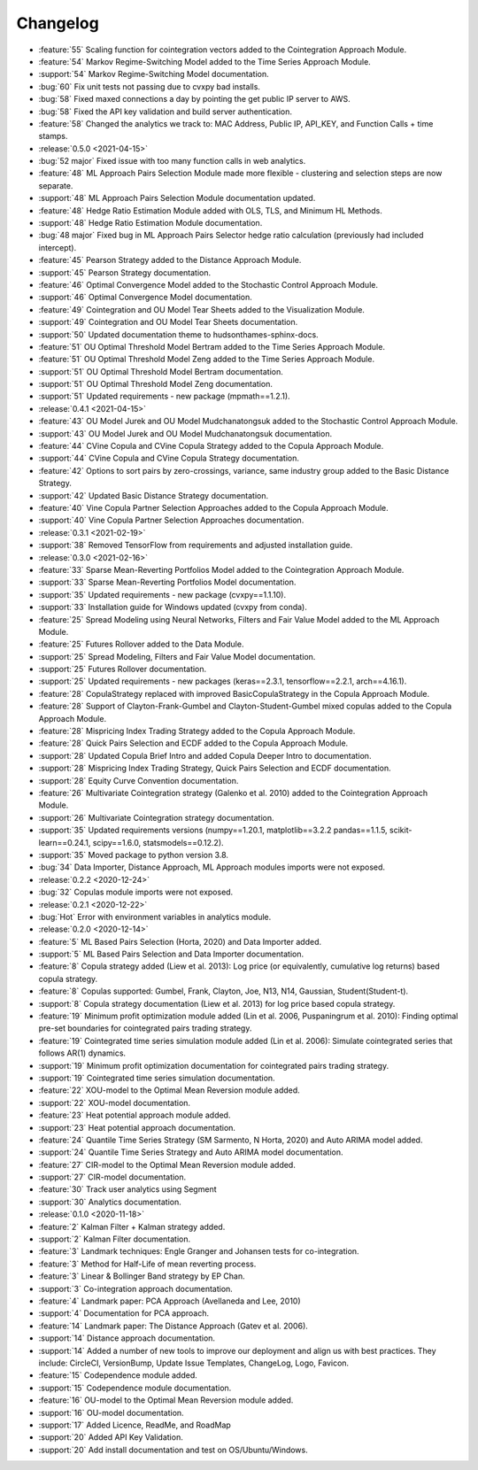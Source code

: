 =========
Changelog
=========

..
    The Following are valid options
    * :release:`0.1.0 <2020-11-14>`
    * :support:`119` Upgrade to pandas 1.0
    * :feature:`50` Add a distutils command for marbles
    * :bug:`58` Fixed test failure on OSX

..
    For Help: https://releases.readthedocs.io/en/latest/index.html

* :feature:`55` Scaling function for cointegration vectors added to the Cointegration Approach Module.
* :feature:`54` Markov Regime-Switching Model added to the Time Series Approach Module.
* :support:`54` Markov Regime-Switching Model documentation.
* :bug:`60` Fix unit tests not passing due to cvxpy bad installs.
* :bug:`58` Fixed maxed connections a day by pointing the get public IP server to AWS.
* :bug:`58` Fixed the API key validation and build server authentication.
* :feature:`58` Changed the analytics we track to: MAC Address, Public IP, API_KEY, and Function Calls + time stamps.

* :release:`0.5.0 <2021-04-15>`
* :bug:`52 major` Fixed issue with too many function calls in web analytics.
* :feature:`48` ML Approach Pairs Selection Module made more flexible - clustering and selection steps are now separate.
* :support:`48` ML Approach Pairs Selection Module documentation updated.
* :feature:`48` Hedge Ratio Estimation Module added with OLS, TLS, and Minimum HL Methods.
* :support:`48` Hedge Ratio Estimation Module documentation.
* :bug:`48 major` Fixed bug in ML Approach Pairs Selector hedge ratio calculation (previously had included intercept).
* :feature:`45` Pearson Strategy added to the Distance Approach Module.
* :support:`45` Pearson Strategy documentation.
* :feature:`46` Optimal Convergence Model added to the Stochastic Control Approach Module.
* :support:`46` Optimal Convergence Model documentation.
* :feature:`49` Cointegration and OU Model Tear Sheets added to the Visualization Module.
* :support:`49` Cointegration and OU Model Tear Sheets documentation.
* :support:`50` Updated documentation theme to hudsonthames-sphinx-docs.
* :feature:`51` OU Optimal Threshold Model Bertram added to the Time Series Approach Module.
* :feature:`51` OU Optimal Threshold Model Zeng added to the Time Series Approach Module.
* :support:`51` OU Optimal Threshold Model Bertram documentation.
* :support:`51` OU Optimal Threshold Model Zeng documentation.
* :support:`51` Updated requirements - new package (mpmath==1.2.1).

* :release:`0.4.1 <2021-04-15>`
* :feature:`43` OU Model Jurek and OU Model Mudchanatongsuk added to the Stochastic Control Approach Module.
* :support:`43` OU Model Jurek and OU Model Mudchanatongsuk documentation.
* :feature:`44` CVine Copula and CVine Copula Strategy added to the Copula Approach Module.
* :support:`44` CVine Copula and CVine Copula Strategy documentation.
* :feature:`42` Options to sort pairs by zero-crossings, variance, same industry group added to the Basic Distance Strategy.
* :support:`42` Updated Basic Distance Strategy documentation.
* :feature:`40` Vine Copula Partner Selection Approaches added to the Copula Approach Module.
* :support:`40` Vine Copula Partner Selection Approaches documentation.

* :release:`0.3.1 <2021-02-19>`
* :support:`38` Removed TensorFlow from requirements and adjusted installation guide.

* :release:`0.3.0 <2021-02-16>`
* :feature:`33` Sparse Mean-Reverting Portfolios Model added to the Cointegration Approach Module.
* :support:`33` Sparse Mean-Reverting Portfolios Model documentation.
* :support:`35` Updated requirements - new package (cvxpy==1.1.10).
* :support:`33` Installation guide for Windows updated (cvxpy from conda).
* :feature:`25` Spread Modeling using Neural Networks, Filters and Fair Value Model added to the ML Approach Module.
* :feature:`25` Futures Rollover added to the Data Module.
* :support:`25` Spread Modeling, Filters and Fair Value Model documentation.
* :support:`25` Futures Rollover documentation.
* :support:`25` Updated requirements - new packages (keras==2.3.1, tensorflow==2.2.1, arch==4.16.1).
* :feature:`28` CopulaStrategy replaced with improved BasicCopulaStrategy in the Copula Approach Module.
* :feature:`28` Support of Clayton-Frank-Gumbel and Clayton-Student-Gumbel mixed copulas added to the Copula Approach Module.
* :feature:`28` Mispricing Index Trading Strategy added to the Copula Approach Module.
* :feature:`28` Quick Pairs Selection and ECDF added to the Copula Approach Module.
* :support:`28` Updated Copula Brief Intro and added Copula Deeper Intro to documentation.
* :support:`28` Mispricing Index Trading Strategy, Quick Pairs Selection and ECDF documentation.
* :support:`28` Equity Curve Convention documentation.
* :feature:`26` Multivariate Cointegration strategy (Galenko et al. 2010) added to the Cointegration Approach Module.
* :support:`26` Multivariate Cointegration strategy documentation.
* :support:`35` Updated requirements versions (numpy==1.20.1, matplotlib==3.2.2
  pandas==1.1.5, scikit-learn==0.24.1, scipy==1.6.0, statsmodels==0.12.2).
* :support:`35` Moved package to python version 3.8.
* :bug:`34` Data Importer, Distance Approach, ML Approach modules imports were not exposed.

* :release:`0.2.2 <2020-12-24>`
* :bug:`32` Copulas module imports were not exposed.

* :release:`0.2.1 <2020-12-22>`
* :bug:`Hot` Error with environment variables in analytics module.

* :release:`0.2.0 <2020-12-14>`
* :feature:`5` ML Based Pairs Selection (Horta, 2020) and Data Importer added.
* :support:`5` ML Based Pairs Selection and Data Importer documentation.
* :feature:`8` Copula strategy added (Liew et al. 2013): Log price (or equivalently, cumulative log returns) based copula strategy.
* :feature:`8` Copulas supported: Gumbel, Frank, Clayton, Joe, N13, N14, Gaussian, Student(Student-t).
* :support:`8` Copula strategy documentation (Liew et al. 2013) for log price based copula strategy.
* :feature:`19` Minimum profit optimization module added (Lin et al. 2006, Puspaningrum et al. 2010): Finding optimal pre-set boundaries for cointegrated pairs trading strategy.
* :feature:`19` Cointegrated time series simulation module added (Lin et al. 2006): Simulate cointegrated series that follows AR(1) dynamics.
* :support:`19` Minimum profit optimization documentation for cointegrated pairs trading strategy.
* :support:`19` Cointegrated time series simulation documentation.
* :feature:`22` XOU-model to the Optimal Mean Reversion module added.
* :support:`22` XOU-model documentation.
* :feature:`23` Heat potential approach module added.
* :support:`23` Heat potential approach documentation.
* :feature:`24` Quantile Time Series Strategy (SM Sarmento, N Horta, 2020) and Auto ARIMA model added.
* :support:`24` Quantile Time Series Strategy and Auto ARIMA model documentation.
* :feature:`27` CIR-model to the Optimal Mean Reversion module added.
* :support:`27` CIR-model documentation.
* :feature:`30` Track user analytics using Segment
* :support:`30` Analytics documentation.

* :release:`0.1.0 <2020-11-18>`
* :feature:`2` Kalman Filter + Kalman strategy added.
* :support:`2` Kalman Filter documentation.
* :feature:`3` Landmark techniques: Engle Granger and Johansen tests for co-integration.
* :feature:`3` Method for Half-Life of mean reverting process.
* :feature:`3` Linear & Bollinger Band strategy by EP Chan.
* :support:`3` Co-integration approach documentation.
* :feature:`4` Landmark paper: PCA Approach (Avellaneda and Lee, 2010)
* :support:`4` Documentation for PCA approach.
* :feature:`14` Landmark paper: The Distance Approach (Gatev et al. 2006).
* :support:`14` Distance approach documentation.
* :support:`14` Added a number of new tools to improve our deployment and align us with best practices. They include: CircleCI, VersionBump, Update Issue Templates, ChangeLog, Logo, Favicon.
* :feature:`15` Codependence module added.
* :support:`15` Codependence module documentation.
* :feature:`16` OU-model to the Optimal Mean Reversion module added.
* :support:`16` OU-model documentation.
* :support:`17` Added Licence, ReadMe, and RoadMap
* :support:`20` Added API Key Validation.
* :support:`20` Add install documentation and test on OS/Ubuntu/Windows.
